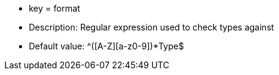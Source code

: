 * key = format
* Description: Regular expression used to check types against
* Default value: ^[a-z]+([A-Z][a-z0-9]+)*Type$
